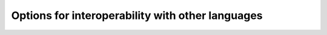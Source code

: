 .. _interoperability-options:

Options for interoperability with other languages
*************************************************

.. option:: -fc-prototypes

  .. index:: c-prototypes

  .. index:: Generating C prototypes from Fortran BIND(C) enteties

  This option will generate C prototypes from ``BIND(C)`` variable
  declarations, types and procedure interfaces and writes them to
  standard output.  ``ENUM`` is not yet supported.

  The generated prototypes may need inclusion of an appropriate header,
  such as ``<stdint.h>`` or ``<stdlib.h>``.  For types which are
  not specified using the appropriate kind from the ``iso_c_binding``
  module, a warning is added as a comment to the code.

  For function pointers, a pointer to a function returning ``int``
  without an explicit argument list is generated.

  Example of use:

  .. code-block:: fortran

    $ gfortran -fc-prototypes -fsyntax-only foo.f90 > foo.h

  where the C code intended for interoperating with the Fortran code
  then  uses ``#include "foo.h"``.

.. option:: -fc-prototypes-external

  .. index:: c-prototypes-external

  .. index:: Generating C prototypes from external procedures

  This option will generate C prototypes from external functions and
  subroutines and write them to standard output.  This may be useful for
  making sure that C bindings to Fortran code are correct.  This option
  does not generate prototypes for ``BIND(C)`` procedures, use
  :option:`-fc-prototypes` for that.

  The generated prototypes may need inclusion of an appropriate
  header, such as as ``<stdint.h>`` or ``<stdlib.h>``.

  This is primarily meant for legacy code to ensure that existing C
  bindings match what :command:`gfortran` emits.  The generated C
  prototypes should be correct for the current version of the compiler,
  but may not match what other compilers or earlier versions of
  :command:`gfortran` need.  For new developments, use of the
  ``BIND(C)`` features is recommended.

  Example of use:

  .. code-block:: fortran

    $ gfortran -fc-prototypes-external -fsyntax-only foo.f > foo.h

  where the C code intended for interoperating with the Fortran code
  then  uses ``#include "foo.h"``.


